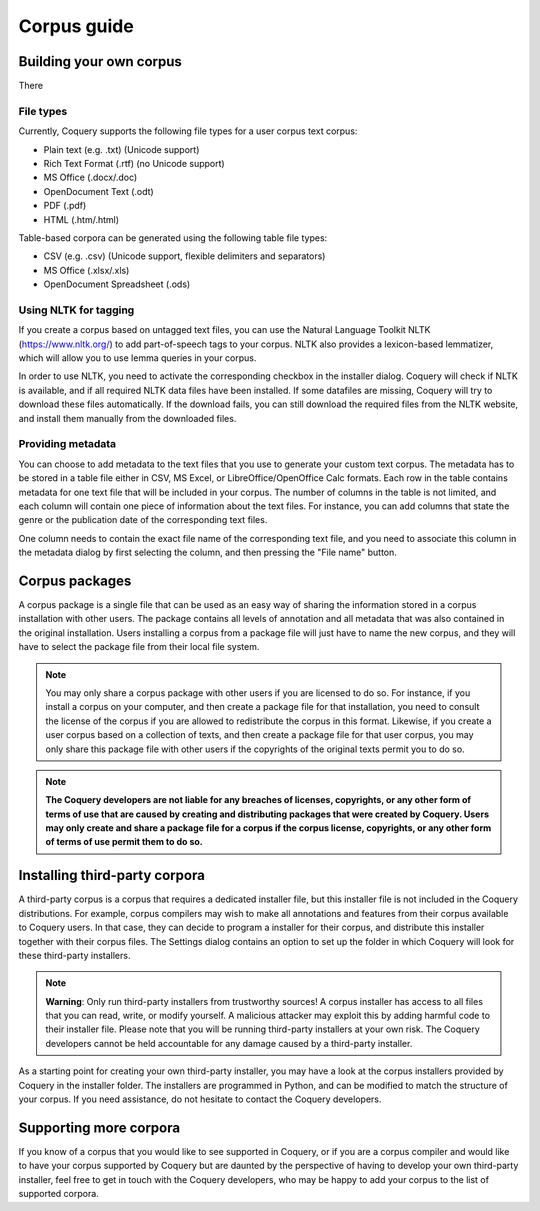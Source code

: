 .. title:: Coquery Documentation: Corpus guide

.. _corpora:

Corpus guide
############

.. _building:

Building your own corpus
------------------------

There

.. _filetypes:

File types
==========

Currently, Coquery supports the following file types for a user corpus text
corpus:

- Plain text (e.g. .txt) (Unicode support)
- Rich Text Format (.rtf) (no Unicode support)
- MS Office (.docx/.doc)
- OpenDocument Text (.odt)
- PDF (.pdf)
- HTML (.htm/.html)

Table-based corpora can be generated using the following table file types:

- CSV (e.g. .csv) (Unicode support, flexible delimiters and separators)
- MS Office (.xlsx/.xls)
- OpenDocument Spreadsheet (.ods)

.. _tagging:

Using NLTK for tagging
======================

If you create a corpus based on untagged text files, you can use the Natural
Language Toolkit NLTK (https://www.nltk.org/) to add part-of-speech tags to
your corpus. NLTK also provides a lexicon-based lemmatizer, which will allow
you to use lemma queries in your corpus.

In order to use NLTK, you need to activate the corresponding checkbox in the
installer dialog. Coquery will check if NLTK is available, and if all required
NLTK data files have been installed. If some datafiles are missing, Coquery
will try to download these files automatically. If the download fails, you can
still download the required files from the NLTK website, and install them
manually from the downloaded files.

Providing metadata
==================

You can choose to add metadata to the text files that you use to generate your
custom text corpus. The metadata has to be stored in a table file either in
CSV, MS Excel, or LibreOffice/OpenOffice Calc formats. Each row in the table
contains metadata for one text file that will be included in your corpus. The
number of columns in the table is not limited, and each column will contain
one piece of information about the text files. For instance, you can add
columns that state the genre or the publication date of the corresponding text
files.

One column needs to contain the exact file name of the corresponding text
file, and you need to associate this column in the metadata dialog by first
selecting the column, and then pressing the "File name" button.

.. _packages:
Corpus packages
----------------

A corpus package is a single file that can be used as an easy way of sharing
the information stored in a corpus installation with other users. The package
contains all levels of annotation and all metadata that was also contained in
the original installation. Users installing a corpus from a package file will
just have to name the new corpus, and they will have to select the package
file from their local file system.

.. note::
    You may only share a corpus package with other users if you are licensed
    to do so. For instance, if you install a corpus on your computer, and then
    create a package file for that installation, you need to consult the
    license of the corpus if you are allowed to redistribute the corpus in
    this format. Likewise, if you create a user corpus based on a collection
    of texts, and then create a package file for that user corpus, you may
    only share this package file with other users if the copyrights of the
    original texts permit you to do so.

.. note::
    **The Coquery developers are not liable for any breaches of licenses,
    copyrights, or any other form of terms of use that are caused by creating
    and distributing packages that were created by Coquery. Users may only
    create and share a package file for a corpus if the corpus license,
    copyrights, or any other form of terms of use permit them to do so.**

.. _thirdparty:

Installing third-party corpora 
------------------------------

A third-party corpus is a corpus that requires a dedicated installer file, but
this installer file is not included in the Coquery distributions. For example,
corpus compilers may wish to make all annotations and features from their
corpus available to Coquery users. In that case, they can decide to program
a installer for their corpus, and distribute this installer together with
their corpus files. The Settings dialog contains an option to set up the
folder in which Coquery will look for these third-party installers.

.. note::
    **Warning**: Only run third-party installers from trustworthy sources! A
    corpus installer has access to all files that you can read, write, or
    modify yourself. A malicious attacker may exploit this by adding harmful
    code to their installer file. Please note that you will be running
    third-party installers at your own risk. The Coquery developers cannot be
    held accountable for any damage caused by a third-party installer.

As a starting point for creating your own third-party installer, you may have
a look at the corpus installers provided by Coquery in the installer folder.
The installers are programmed in Python, and can be modified to match the
structure of your corpus. If you need assistance, do not hesitate to contact
the Coquery developers.

.. _supporting:

Supporting more corpora
-----------------------

If you know of a corpus that you would like to see supported in Coquery, or if
you are a corpus compiler and would like to have your corpus supported by
Coquery but are daunted by the perspective of having to develop your own
third-party installer, feel free to get in touch with the Coquery developers,
who may be happy to add your corpus to the list of supported corpora.
